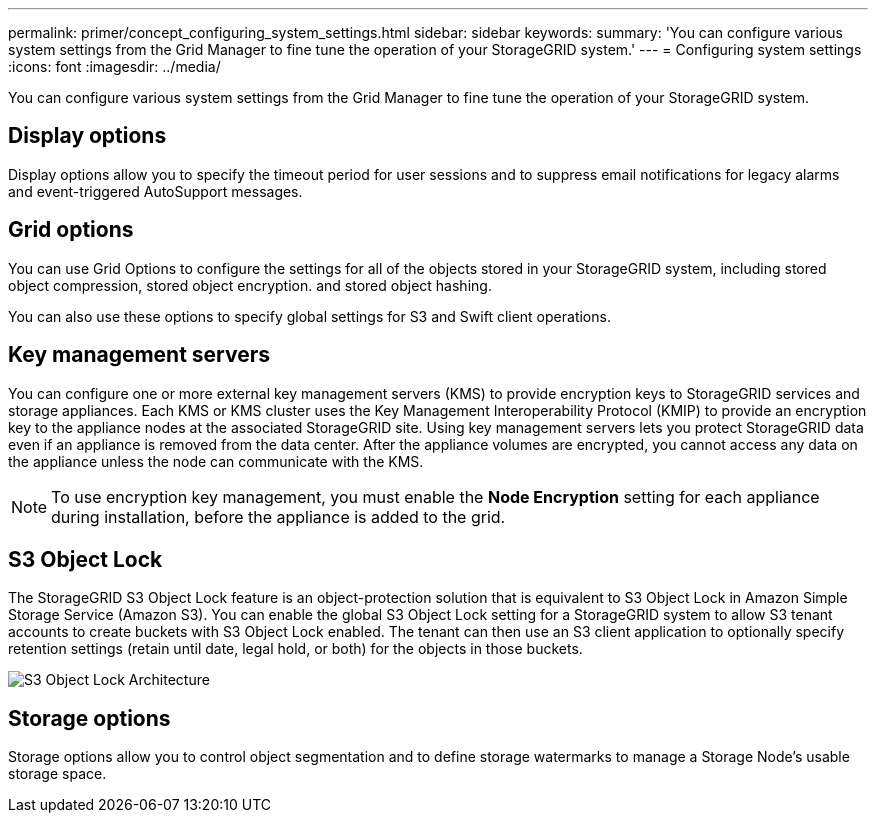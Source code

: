---
permalink: primer/concept_configuring_system_settings.html
sidebar: sidebar
keywords: 
summary: 'You can configure various system settings from the Grid Manager to fine tune the operation of your StorageGRID system.'
---
= Configuring system settings
:icons: font
:imagesdir: ../media/

[.lead]
You can configure various system settings from the Grid Manager to fine tune the operation of your StorageGRID system.

== Display options

Display options allow you to specify the timeout period for user sessions and to suppress email notifications for legacy alarms and event-triggered AutoSupport messages.

== Grid options

You can use Grid Options to configure the settings for all of the objects stored in your StorageGRID system, including stored object compression, stored object encryption. and stored object hashing.

You can also use these options to specify global settings for S3 and Swift client operations.

== Key management servers

You can configure one or more external key management servers (KMS) to provide encryption keys to StorageGRID services and storage appliances. Each KMS or KMS cluster uses the Key Management Interoperability Protocol (KMIP) to provide an encryption key to the appliance nodes at the associated StorageGRID site. Using key management servers lets you protect StorageGRID data even if an appliance is removed from the data center. After the appliance volumes are encrypted, you cannot access any data on the appliance unless the node can communicate with the KMS.

NOTE: To use encryption key management, you must enable the *Node Encryption* setting for each appliance during installation, before the appliance is added to the grid.

== S3 Object Lock

The StorageGRID S3 Object Lock feature is an object-protection solution that is equivalent to S3 Object Lock in Amazon Simple Storage Service (Amazon S3). You can enable the global S3 Object Lock setting for a StorageGRID system to allow S3 tenant accounts to create buckets with S3 Object Lock enabled. The tenant can then use an S3 client application to optionally specify retention settings (retain until date, legal hold, or both) for the objects in those buckets.

image::../media/s3_object_lock_architecture.png[S3 Object Lock Architecture]

== Storage options

Storage options allow you to control object segmentation and to define storage watermarks to manage a Storage Node's usable storage space.
